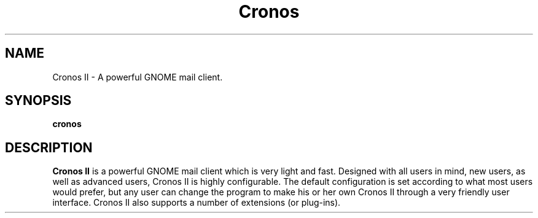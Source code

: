 .TH Cronos II
.SH NAME
Cronos II \- A powerful GNOME mail client.
.SH SYNOPSIS
.B cronos
.SH DESCRIPTION

.B Cronos II
is a powerful GNOME mail client which is very light and fast.
Designed with all users in mind, new users, as well as
advanced users,  Cronos II is  highly configurable.
The default configuration is set according to what most
users would prefer, but any user can change the program to
make his or her own Cronos II through a  very
friendly user interface. Cronos II also supports a number of extensions
(or plug-ins).
